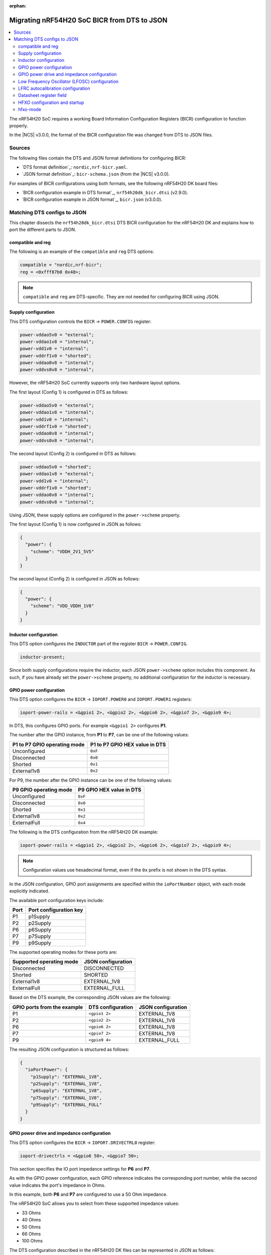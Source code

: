:orphan:

.. _migration_bicr_nrf54h:

Migrating nRF54H20 SoC BICR from DTS to JSON
############################################

.. contents::
   :local:
   :depth: 2

The nRF54H20 SoC requires a working Board Information Configuration Registers (BICR) configuration to function properly.

In the |NCS| v3.0.0, the format of the BICR configuration file was changed from DTS to JSON files.

Sources
*******

The following files contain the DTS and JSON format definitions for configuring BICR:

* `DTS format definition`_: ``nordic,nrf-bicr.yaml``.
* `JSON format definition`_: ``bicr-schema.json`` (from the |NCS| v3.0.0).

For examples of BICR configurations using both formats, see the following nRF54H20 DK board files:

* `BICR configuration example in DTS format`_, ``nrf54h20dk_bicr.dtsi`` (v2.9.0).
* `BICR configuration example in JSON format`_, ``bicr.json`` (v3.0.0).

Matching DTS configs to JSON
****************************

This chapter dissects the ``nrf54h20dk_bicr.dtsi`` DTS BICR configuration for the nRF54H20 DK and explains how to port the different parts to JSON.

compatible and reg
==================

The following is an example of the ``compatible`` and ``reg`` DTS options:

.. code-block:: dts

   compatible = "nordic,nrf-bicr";
   reg = <0xfff87b0 0x48>;

.. note::
   ``compatible`` and ``reg`` are DTS-specific.
   They are not needed for configuring BICR using JSON.

Supply configuration
====================

This DTS configuration controls the ``BICR`` → ``POWER.CONFIG`` register:

.. code-block:: dts

   power-vddao5v0 = "external";
   power-vddao1v8 = "internal";
   power-vdd1v0 = "internal";
   power-vddrf1v0 = "shorted";
   power-vddao0v8 = "internal";
   power-vddvs0v8 = "internal";

However, the nRF54H20 SoC currently supports only two hardware layout options.

The first layout (Config 1) is configured in DTS as follows:

.. code-block:: dts

   power-vddao5v0 = "external";
   power-vddao1v8 = "internal";
   power-vdd1v0 = "internal";
   power-vddrf1v0 = "shorted";
   power-vddao0v8 = "internal";
   power-vddvs0v8 = "internal";

The second layout (Config 2) is configured in DTS as follows:

.. code-block:: dts

   power-vddao5v0 = "shorted";
   power-vddao1v8 = "external";
   power-vdd1v0 = "internal";
   power-vddrf1v0 = "shorted";
   power-vddao0v8 = "internal";
   power-vddvs0v8 = "internal";

Using JSON, these supply options are configured in the ``power->scheme`` property.

The first layout (Config 1) is now configured in JSON as follows:

.. code-block:: json

   {
     "power": {
       "scheme": "VDDH_2V1_5V5"
     }
   }

The second layout (Config 2) is configured in JSON as follows:

.. code-block:: json

   {
     "power": {
       "scheme": "VDD_VDDH_1V8"
     }
   }

Inductor configuration
======================

This DTS option configures the ``INDUCTOR`` part of the register ``BICR`` → ``POWER.CONFIG``.

.. code-block:: dts

   inductor-present;

Since both supply configurations require the inductor, each JSON ``power->scheme`` option includes this component.
As such, if you have already set the ``power->scheme`` property, no additional configuration for the inductor is necessary.

GPIO power configuration
========================

This DTS option configures the ``BICR`` → ``IOPORT.POWER0`` and ``IOPORT.POWER1`` registers:

.. code-block:: dts

   ioport-power-rails = <&gpio1 2>, <&gpio2 2>, <&gpio6 2>, <&gpio7 2>, <&gpio9 4>;

In DTS, this configures GPIO ports.
For example ``<&gpio1 2>`` configures **P1**.

The number after the GPIO instance, from **P1** to **P7**, can be one of the following values:

+-------------------------+---------------------------+
| **P1** to **P7** GPIO   | **P1** to **P7** GPIO HEX |
| operating mode          | value in DTS              |
+=========================+===========================+
| Unconfigured            | ``0xF``                   |
+-------------------------+---------------------------+
| Disconnected            | ``0x0``                   |
+-------------------------+---------------------------+
| Shorted                 | ``0x1``                   |
+-------------------------+---------------------------+
| External1v8             | ``0x2``                   |
+-------------------------+---------------------------+

For P9, the number after the GPIO instance can be one of the following values:

+---------------------+-----------------------+
| **P9** GPIO         | **P9** GPIO HEX value |
| operating mode      | in DTS                |
+=====================+=======================+
| Unconfigured        | ``0xF``               |
+---------------------+-----------------------+
| Disconnected        | ``0x0``               |
+---------------------+-----------------------+
| Shorted             | ``0x1``               |
+---------------------+-----------------------+
| External1v8         | ``0x2``               |
+---------------------+-----------------------+
| ExternalFull        | ``0x4``               |
+---------------------+-----------------------+

The following is the DTS configuration from the nRF54H20 DK example:

.. code-block:: dts

   ioport-power-rails = <&gpio1 2>, <&gpio2 2>, <&gpio6 2>, <&gpio7 2>, <&gpio9 4>;

.. note::
   Configuration values use hexadecimal format, even if the ``0x`` prefix is not shown in the DTS syntax.

In the JSON configuration, GPIO port assignments are specified within the ``ioPortNumber`` object, with each mode explicitly indicated.

The available port configuration keys include:

+------+--------------------+
| Port | Port configuration |
|      | key                |
+======+====================+
| P1   | p1Supply           |
+------+--------------------+
| P2   | p2Supply           |
+------+--------------------+
| P6   | p6Supply           |
+------+--------------------+
| P7   | p7Supply           |
+------+--------------------+
| P9   | p9Supply           |
+------+--------------------+

The supported operating modes for these ports are:

+--------------------------+--------------------+
| Supported operating mode | JSON configuration |
+==========================+====================+
| Disconnected             | DISCONNECTED       |
+--------------------------+--------------------+
| Shorted                  | SHORTED            |
+--------------------------+--------------------+
| External1v8              | EXTERNAL_1V8       |
+--------------------------+--------------------+
| ExternalFull             | EXTERNAL_FULL      |
+--------------------------+--------------------+

Based on the DTS example, the corresponding JSON values are the following:

+----------------------+----------------------+----------------------+
| GPIO ports from the  | DTS configuration    | JSON configuration   |
| example              |                      |                      |
+======================+======================+======================+
| P1                   | ``<gpio1 2>``        | EXTERNAL_1V8         |
+----------------------+----------------------+----------------------+
| P2                   | ``<gpio2 2>``        | EXTERNAL_1V8         |
+----------------------+----------------------+----------------------+
| P6                   | ``<gpio6 2>``        | EXTERNAL_1V8         |
+----------------------+----------------------+----------------------+
| P7                   | ``<gpio7 2>``        | EXTERNAL_1V8         |
+----------------------+----------------------+----------------------+
| P9                   | ``<gpio9 4>``        | EXTERNAL_FULL        |
+----------------------+----------------------+----------------------+

The resulting JSON configuration is structured as follows:

.. code-block:: json

   {
     "ioPortPower": {
       "p1Supply": "EXTERNAL_1V8",
       "p2Supply": "EXTERNAL_1V8",
       "p6Supply": "EXTERNAL_1V8",
       "p7Supply": "EXTERNAL_1V8",
       "p9Supply": "EXTERNAL_FULL"
     }
   }

GPIO power drive and impedance configuration
============================================

This DTS option configures the ``BICR`` → ``IOPORT.DRIVECTRL0`` register:

.. code-block:: dts

   ioport-drivectrls = <&gpio6 50>, <&gpio7 50>;

This section specifies the IO port impedance settings for **P6** and **P7**.

As with the GPIO power configuration, each GPIO reference indicates the corresponding port number, while the second value indicates the port's impedance in Ohms.

In this example, both **P6** and **P7** are configured to use a 50 Ohm impedance.

The nRF54H20 SoC allows you to select from these supported impedance values:

* 33 Ohms
* 40 Ohms
* 50 Ohms
* 66 Ohms
* 100 Ohms

The DTS configuration described in the nRF54H20 DK files can be represented in JSON as follows:

.. code-block:: json

   {
     "ioPortImpedance": {
       "p6ImpedanceOhms": 50,
       "p7ImpedanceOhms": 50
     }
   }

Low Frequency Oscillator (LFOSC) configuration
==============================================

The following DTS options configure parts of the ``BICR`` → ``LFOSC.LFXOCONFIG`` register:

.. code-block:: dts

   lfosc-mode = "crystal";
   lfosc-loadcap = <15>;

The following elements of the ``LFOSC.LFXOCONFIG`` register are defined in the BICR DTS format file:

* ACCURACY (set using ``lfosc-mode``)
* MODE (``lfosc-mode``)
* LOADCAP (``lfosc-loadcap``)
* TIME (``lfosc-startup``)

The available options for these settings are provided in the following tables.

The JSON format is inside ``lfosc: { lfxo: { ... } }``.

ACCURACY
--------

+----------------------+--------------------+
| DTS (lfosc-accuracy) | JSON (accuracyPPM) |
+======================+====================+
| 20                   | 20                 |
+----------------------+--------------------+
| 30                   | 30                 |
+----------------------+--------------------+
| 50                   | 50                 |
+----------------------+--------------------+
| 75                   | 75                 |
+----------------------+--------------------+
| 100                  | 100                |
+----------------------+--------------------+
| 150                  | 150                |
+----------------------+--------------------+
| 250                  | 250                |
+----------------------+--------------------+
| 500                  | 500                |
+----------------------+--------------------+

MODE
----

+------------------+-------------+
| DTS (lfosc-mode) | JSON (mode) |
+==================+=============+
| crystal          | CRYSTAL     |
+------------------+-------------+
| external-sine    | EXT_SINE    |
+------------------+-------------+
| external-square  | EXT_SQUARE  |
+------------------+-------------+
| disabled         |             |
+------------------+-------------+

LOADCAP
-------

+---------------------+---------------------------------+
| DTS (lfosc-loadcap) | JSON (builtInLoadCapacitancePf) |
+=====================+=================================+
| Integer [pF]        | Integer [pF], min 1, max 25     |
+---------------------+---------------------------------+

.. note::
   In the JSON configuration, the load capacitance parameter is only applied if the option ``builtInLoadCapacitors`` is explicitly set to true, as in the previous example.

TIME (LFXO startup time)
------------------------

+---------------------+-----------------------------+
| DTS (lfosc-startup) | JSON (startupTimeMs)        |
+=====================+=============================+
| Integer [ms]        | Integer [ms], min 1, max 25 |
+---------------------+-----------------------------+

The DTS configuration specifies only the ``MODE`` and ``LOADCAP`` parameters, relying on default values for all other settings.
The JSON configuration provides explicit control over all parameters.

See the following example:

.. code-block:: json

   {
     "lfosc": {
       "source": "LFXO",
       "lfxo": {
         "mode": "CRYSTAL",
         "accuracyPPM": 20,
         "startupTimeMs": 600,
         "builtInLoadCapacitancePf": 15,
         "builtInLoadCapacitors": true
       }
     }
   }

Source
------

The ``source`` option in JSON can be one of the following:

* ``LFXO``, when an external crystal oscillator is in place.
* ``LFRC``, when an external Crystal Oscillator is not in place.

This means that the device can use either ``LFRC`` or ``SYNTH`` as clock sources.

LFRC autocalibration configuration
==================================

This DTS option configures the ``BICR`` → ``LFOSC.LFRCAUTOCALCONFIG`` register:

.. code-block:: dts

   lfrc-autocalibration = <20 40 3>;

The three values provided in the BICR DTS format correspond to the LFRC autocalibration configuration:

* ``temp-interval`` - Specifies the interval between temperature measurements, expressed in 0.25-second increments.
* ``temp-delta`` - Defines the temperature change, in 0.25-degree Celsius steps, that triggers a calibration event.
* ``interval-max-count`` - Indicates the maximum number of measurement intervals allowed between calibrations, regardless of temperature variations.

In the DTS property, each variable is mapped as follows:

* A: Temperature measurement interval (``temp-interval``)
* B: Temperature delta for calibration (``temp-delta``)
* C: Maximum intervals between calibrations (``interval-max-count``)

Use these parameters to precisely control the LFRC autocalibration behavior.

Datasheet register field
========================

+---------------------+------------------------------------+-------------------------------+
| DTS value           | JSON variable                      | JSON value                    |
+=====================+====================================+===============================+
| TEMPINTERVAL (A)    | tempMeasIntervalSeconds            | 5                             |
+---------------------+------------------------------------+-------------------------------+
| TEMPDELTA (B)       | tempDeltaCalibrationTriggerCelsius | 10                            |
+---------------------+------------------------------------+-------------------------------+
| INTERVALMAXNO (C)   | maxMeasIntervalBetweenCalibrations | 3                             |
+---------------------+------------------------------------+-------------------------------+
| ENABLE              | calibrationEnabled                 | -                             |
+---------------------+------------------------------------+-------------------------------+

If ``lfrc-autocalibration`` is set in the DTS, the ``ENABLE`` field in ``BICR`` → ``LFOSC.LFRCAUTOCALCONFIG`` is set automatically.

LFRC Autocalibration is not configured in the JSON configuration files for the DK, as the default values (``4``, ``0.5`` and ``2``) will be good enough for most use-cases.
However, the DTS example above would translate to JSON as such:

.. code-block:: json

   {
     "lfrccal": {
       "calibrationEnabled": true,
       "tempMeasIntervalSeconds": 5,
       "tempDeltaCalibrationTriggerCelsius": 10,
       "maxMeasIntervalBetweenCalibrations": 3
     }
   }

.. note::

   * Use the new default values in place of the old values from the DTS version.
   * ``tempDeltaCalibrationTriggerCelsius``: In the JSON BICR format, the maximum allowable value for this field is 31.75 °C.
     Therefore, 31.75 is used in place of 40 to ensure compatibility.

HFXO configuration and startup
==============================

This DTS option configures the ``BICR`` → ``HFXO.CONFIG`` register:

.. code-block:: dts

   hfxo-mode = "crystal";
   hfxo-loadcap = <56>;

Even if not used in the DTS example, the ``hfxo-startup`` parameter can also be configured to set the value of the ``BICR`` → ``HFXO.STARTUPTIME`` register.

The following table maps DTS and JSON configuration options for HFXO modes:

+------------------------+-------------------+-------------------------------+
| Datasheet register     | DTS variable      | JSON variable                 |
| field                  |                   | (within ``hfxo``)             |
+========================+===================+===============================+
| HFXO.CONFIG: MODE      | hfxo-mode         | mode                          |
+------------------------+-------------------+-------------------------------+
| HFXO.CONFIG: LOADCAP   | hfxo-loadcap      | builtInLoadCapacitancePf      |
+------------------------+-------------------+-------------------------------+
| HFXO.STARTUPTIME: TIME | hfxo-startup      | startupTimeUs*                |
+------------------------+-------------------+-------------------------------+

(*) Depends on ``”builtInLoadCapacitors”: true``

hfxo-mode
=========

+-----------------+-------------------+-------------------+
| Datasheet (MODE)| DTS (hfxo-mode)   | JSON (mode)       |
+=================+===================+===================+
| Crystal         | crystal           | CRYSTAL           |
+-----------------+-------------------+-------------------+
| ExtSquare       | external-square   |                   |
+-----------------+-------------------+-------------------+
| Unconfigured    |                   |                   |
+-----------------+-------------------+-------------------+

The corresponding JSON configuration, based on the previous table, is as follows:

.. code-block:: json

   {
     "hfxo": {
       "mode": "CRYSTAL",
       "builtInLoadCapacitors": true,
       "builtInLoadCapacitancePf": 14
     }
   }

For reference, the |NCS| v3.0.0 DK files indicate that the default values have been updated since the |NCS| v2.9.0.
The current standard configuration for the DK is as follows:

.. code-block:: json

   {
     "hfxo": {
       "mode": "CRYSTAL",
       "startupTimeUs": 850,
       "builtInLoadCapacitors": true,
       "builtInLoadCapacitancePf": 14
     }
   }
